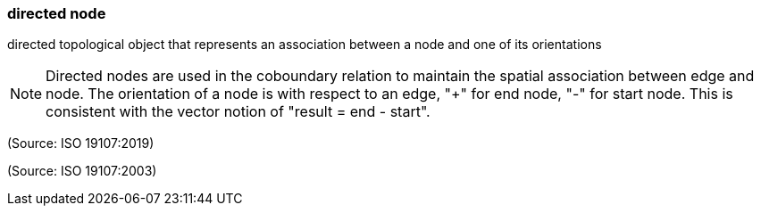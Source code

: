 === directed node

directed topological object that represents an association between a node and one of its orientations

NOTE: Directed nodes are used in the coboundary relation to maintain the spatial association between edge and node. The orientation of a node is with respect to an edge, "+" for end node, "-" for start node. This is consistent with the vector notion of "result = end - start".

(Source: ISO 19107:2019)

(Source: ISO 19107:2003)

